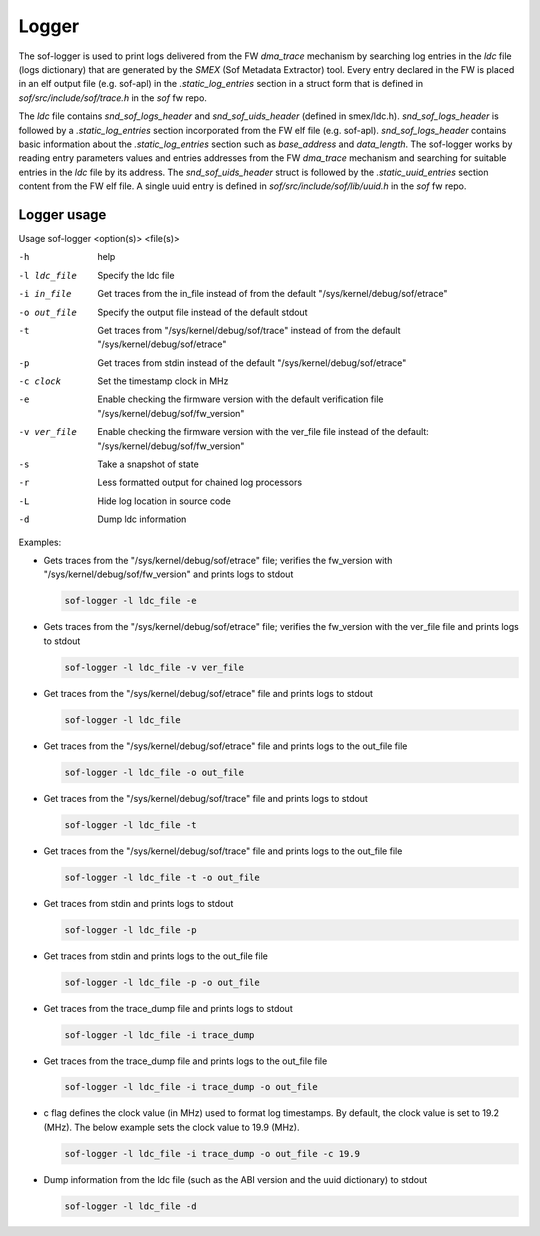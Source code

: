 .. _dbg-logger:

Logger
######

The sof-logger is used to print logs delivered from the FW `dma_trace`
mechanism by searching log entries in the `ldc` file (logs dictionary)
that are generated by the *SMEX* (Sof Metadata Extractor) tool. Every entry
declared in the FW is placed in an elf output file (e.g. sof-apl) in the
`.static_log_entries` section in a struct form that is defined in `sof/src/include/sof/trace.h` in the `sof` fw repo.

The `ldc` file contains `snd_sof_logs_header` and `snd_sof_uids_header`
(defined in smex/ldc.h). `snd_sof_logs_header` is followed by a
`.static_log_entries` section incorporated from the FW elf file (e.g.
sof-apl). `snd_sof_logs_header` contains basic information about the
`.static_log_entries` section such as `base_address` and `data_length`. The
sof-logger works by reading entry parameters values and entries addresses from the FW `dma_trace` mechanism and searching for suitable entries in the
`ldc` file by its address. The `snd_sof_uids_header` struct is followed by
the `.static_uuid_entries` section content from the FW elf file. A single
uuid entry is defined in `sof/src/include/sof/lib/uuid.h` in the `sof` fw
repo.

Logger usage
************

Usage sof-logger <option(s)> <file(s)>

-h 		help
-l ldc_file	Specify the ldc file
-i in_file	Get traces from the in_file instead of from the default "/sys/kernel/debug/sof/etrace"
-o out_file	Specify the output file instead of the default stdout
-t		Get traces from "/sys/kernel/debug/sof/trace" instead of from the default "/sys/kernel/debug/sof/etrace"
-p		Get traces from stdin instead of the default "/sys/kernel/debug/sof/etrace"
-c clock	Set the timestamp clock in MHz
-e		Enable checking the firmware version with the default verification file "/sys/kernel/debug/sof/fw_version"
-v ver_file	Enable checking the firmware version with the ver_file file instead of the default: "/sys/kernel/debug/sof/fw_version"
-s		Take a snapshot of state
-r		Less formatted output for chained log processors
-L		Hide log location in source code
-d		Dump ldc information

Examples:

- Gets traces from the "/sys/kernel/debug/sof/etrace" file; verifies the
  fw_version with "/sys/kernel/debug/sof/fw_version" and prints logs to stdout

  .. code-block:: bash

     sof-logger -l ldc_file -e

- Gets traces from the "/sys/kernel/debug/sof/etrace" file; verifies the
  fw_version with the ver_file file and prints logs to stdout

  .. code-block:: bash

     sof-logger -l ldc_file -v ver_file

- Get traces from the "/sys/kernel/debug/sof/etrace" file and prints logs to
  stdout

  .. code-block:: bash

     sof-logger -l ldc_file

- Get traces from the "/sys/kernel/debug/sof/etrace" file and prints logs to
  the out_file file

  .. code-block:: bash

     sof-logger -l ldc_file -o out_file

- Get traces from the "/sys/kernel/debug/sof/trace" file and prints logs to 
  stdout

  .. code-block:: bash

     sof-logger -l ldc_file -t

- Get traces from the "/sys/kernel/debug/sof/trace" file and prints logs to
  the out_file file

  .. code-block:: bash

     sof-logger -l ldc_file -t -o out_file

- Get traces from stdin and prints logs to stdout

  .. code-block:: bash

     sof-logger -l ldc_file -p

- Get traces from stdin and prints logs to the out_file file

  .. code-block:: bash

     sof-logger -l ldc_file -p -o out_file

- Get traces from the trace_dump file and prints logs to stdout

  .. code-block:: bash

     sof-logger -l ldc_file -i trace_dump

- Get traces from the trace_dump file and prints logs to the out_file file

  .. code-block:: bash

     sof-logger -l ldc_file -i trace_dump -o out_file

- c flag defines the clock value (in MHz) used to format log timestamps. By
  default, the clock value is set to 19.2 (MHz). The below example sets the
  clock value to 19.9 (MHz).

  .. code-block:: bash

     sof-logger -l ldc_file -i trace_dump -o out_file -c 19.9

- Dump information from the ldc file (such as the ABI version and the uuid
  dictionary) to stdout

  .. code-block:: bash

     sof-logger -l ldc_file -d
